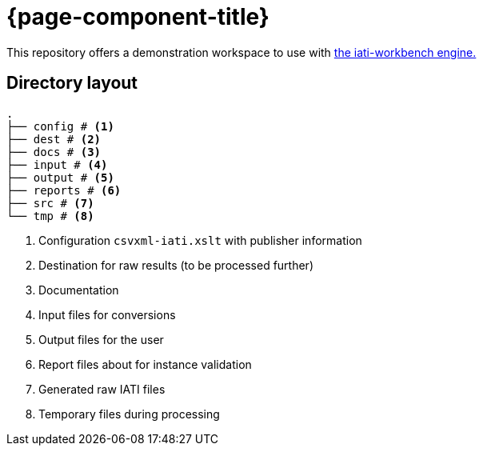 = {page-component-title}

This repository offers a demonstration workspace to use with
https://github.com/data4development/iati-workbench[the iati-workbench engine.]

== Directory layout

[source, treeview]
----
.
├── config # <.>
├── dest # <.>
├── docs # <.>
├── input # <.>
├── output # <.>
├── reports # <.>
├── src # <.>
└── tmp # <.>
----
<.> Configuration `csvxml-iati.xslt` with publisher information
<.> Destination for raw results (to be processed further)
<.> Documentation
<.> Input files for conversions
<.> Output files for the user
<.> Report files about for instance validation
<.> Generated raw IATI files
<.> Temporary files during processing
